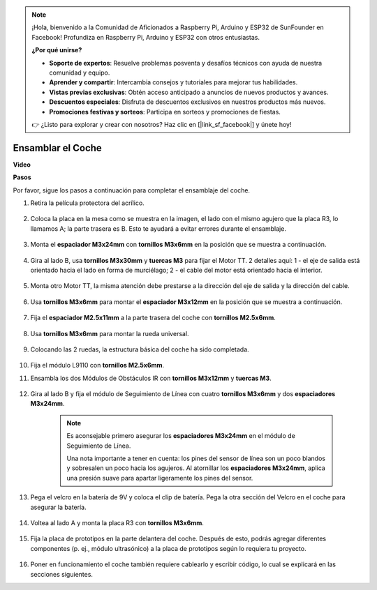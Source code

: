 .. note::

    ¡Hola, bienvenido a la Comunidad de Aficionados a Raspberry Pi, Arduino y ESP32 de SunFounder en Facebook! Profundiza en Raspberry Pi, Arduino y ESP32 con otros entusiastas.

    **¿Por qué unirse?**

    - **Soporte de expertos**: Resuelve problemas posventa y desafíos técnicos con ayuda de nuestra comunidad y equipo.
    - **Aprender y compartir**: Intercambia consejos y tutoriales para mejorar tus habilidades.
    - **Vistas previas exclusivas**: Obtén acceso anticipado a anuncios de nuevos productos y avances.
    - **Descuentos especiales**: Disfruta de descuentos exclusivos en nuestros productos más nuevos.
    - **Promociones festivas y sorteos**: Participa en sorteos y promociones de fiestas.

    👉 ¿Listo para explorar y crear con nosotros? Haz clic en [|link_sf_facebook|] y únete hoy!

.. _car_assemble:

Ensamblar el Coche
=====================

**Video**

.. raw:: html
    
    <iframe width="600" height="400" src="https://www.youtube.com/embed/pdn3gko3C30?si=G397ah7ribyDX4TY" title="YouTube video player" frameborder="0" allow="accelerometer; autoplay; clipboard-write; encrypted-media; gyroscope; picture-in-picture; web-share" allowfullscreen></iframe>

**Pasos**

Por favor, sigue los pasos a continuación para completar el ensamblaje del coche.

1. Retira la película protectora del acrílico.

    .. image:: img/IMG_9118.JPG

2. Coloca la placa en la mesa como se muestra en la imagen, el lado con el mismo agujero que la placa R3, lo llamamos A; la parte trasera es B. Esto te ayudará a evitar errores durante el ensamblaje.

    .. image:: img/IMG_9145.JPG

#. Monta el **espaciador M3x24mm** con **tornillos M3x6mm** en la posición que se muestra a continuación.

    .. image:: img/IMG_9151.JPG

#. Gira al lado B, usa **tornillos M3x30mm** y **tuercas M3** para fijar el Motor TT. 2 detalles aquí: 1 - el eje de salida está orientado hacia el lado en forma de murciélago; 2 - el cable del motor está orientado hacia el interior.

    .. image:: img/IMG_9153.JPG

#. Monta otro Motor TT, la misma atención debe prestarse a la dirección del eje de salida y la dirección del cable.

    .. image:: img/IMG_9154.JPG

#. Usa **tornillos M3x6mm** para montar el **espaciador M3x12mm** en la posición que se muestra a continuación.

    .. image:: img/IMG_9157.JPG

#. Fija el **espaciador M2.5x11mm** a la parte trasera del coche con **tornillos M2.5x6mm**.

    .. image:: img/IMG_9174.JPG

#. Usa **tornillos M3x6mm** para montar la rueda universal.

    .. image:: img/IMG_9175.JPG

#. Colocando las 2 ruedas, la estructura básica del coche ha sido completada.

    .. image:: img/IMG_9179.JPG

#.  Fija el módulo L9110 con **tornillos M2.5x6mm**.

    .. image:: img/IMG_9182.JPG

#. Ensambla los dos Módulos de Obstáculos IR con **tornillos M3x12mm** y **tuercas M3**.

    .. image:: img/IMG_9185.JPG

#. Gira al lado B y fija el módulo de Seguimiento de Línea con cuatro **tornillos M3x6mm** y dos **espaciadores M3x24mm**.

    .. note::
        Es aconsejable primero asegurar los **espaciadores M3x24mm** en el módulo de Seguimiento de Línea.

        Una nota importante a tener en cuenta: los pines del sensor de línea son un poco blandos y sobresalen un poco hacia los agujeros. Al atornillar los **espaciadores M3x24mm**, aplica una presión suave para apartar ligeramente los pines del sensor.

    .. image:: img/IMG_9186.JPG

#. Pega el velcro en la batería de 9V y coloca el clip de batería. Pega la otra sección del Velcro en el coche para asegurar la batería.

    .. image:: img/IMG_9189.JPG

#. Voltea al lado A y monta la placa R3 con **tornillos M3x6mm**.

    .. image:: img/IMG_9196.JPG

#. Fija la placa de prototipos en la parte delantera del coche. Después de esto, podrás agregar diferentes componentes (p. ej., módulo ultrasónico) a la placa de prototipos según lo requiera tu proyecto.

    .. image:: img/IMG_9197.JPG

#. Poner en funcionamiento el coche también requiere cablearlo y escribir código, lo cual se explicará en las secciones siguientes.
